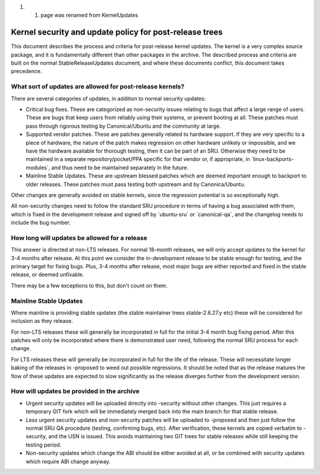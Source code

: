 #. 

   #. page was renamed from KernelUpdates

.. _kernel_security_and_update_policy_for_post_release_trees:

Kernel security and update policy for post-release trees
========================================================

This document describes the process and criteria for post-release kernel
updates. The kernel is a very complex source package, and it is
fundamentally different than other packages in the archive. The
described process and criteria are built on the normal
StableReleaseUpdates document, and where these documents conflict, this
document takes precedence.

.. _what_sort_of_updates_are_allowed_for_post_release_kernels:

What sort of updates are allowed for post-release kernels?
----------------------------------------------------------

There are several categories of updates, in addition to normal security
updates:

-  Critical bug fixes. These are categorized as non-security issues
   relating to bugs that affect a large range of users. These are bugs
   that keep users from reliably using their systems, or prevent booting
   at all. These patches must pass through rigorous testing by
   Canonical/Ubuntu and the community at large.
-  Supported vendor patches. These are patches generally related to
   hardware support. If they are very specific to a piece of hardware,
   the nature of the patch makes regression on other hardware unlikely
   or impossible, and we have the hardware available for thorough
   testing, then it can be part of an SRU. Otherwise they need to be
   maintained in a separate repository/pocket/PPA specific for that
   vendor or, if appropriate, in \`linux-backports-modules\`, and thus
   need to be maintained separately in the future.
-  Mainline Stable Updates. These are upstream blessed patches which are
   deemed important enough to backport to older releases. These patches
   must pass testing both upstream and by Canonica/Ubuntu.

Other changes are generally avoided on stable kernels, since the
regression potential is so exceptionally high.

All non-security changes need to follow the standard SRU procedure in
terms of having a bug associated with them, which is fixed in the
development release and signed off by \`ubuntu-sru\` or
\`canonical-qa\`, and the changelog needs to include the bug number.

.. _how_long_will_updates_be_allowed_for_a_release:

How long will updates be allowed for a release
----------------------------------------------

This answer is directed at non-LTS releases. For normal 18-month
releases, we will only accept updates to the kernel for 3-4 months after
release. At this point we consider the in-development release to be
stable enough for testing, and the primary target for fixing bugs. Plus,
3-4 months after release, most major bugs are either reported and fixed
in the stable release, or deemed unfixable.

There may be a few exceptions to this, but don't count on them.

.. _mainline_stable_updates:

Mainline Stable Updates
-----------------------

Where mainline is providing stable updates (the stable maintainer trees
stable-2.6.27.y etc) these will be considered for inclusion as they
release.

For non-LTS releases these will generally be incorporated in full for
the initial 3-4 month bug fixing period. After this patches will only be
incorporated where there is demonstrated user need, following the normal
SRU process for each change.

For LTS releases these will generally be incorporated in full for the
life of the release. These will necessitate longer baking of the
releases in -proposed to weed out possible regressions. It should be
noted that as the release matures the flow of these updates are expected
to slow significantly as the release diverges further from the
development version.

.. _how_will_updates_be_provided_in_the_archive:

How will updates be provided in the archive
-------------------------------------------

-  Urgent security updates will be uploaded directly into -security
   without other changes. This just requires a temporary GIT fork which
   will be immediately merged back into the main branch for that stable
   release.
-  Less urgent security updates and non-security patches will be
   uploaded to -proposed and then just follow the normal SRU QA
   procedure (testing, confirming bugs, etc). After verification, these
   kernels are copied verbatim to -security, and the USN is issued. This
   avoids maintaining two GIT trees for stable releases while still
   keeping the testing period.
-  Non-security updates which change the ABI should be either avoided at
   all, or be combined with security updates which require ABI change
   anyway.
